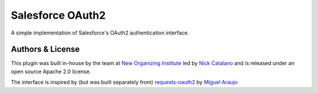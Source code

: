 *****************
Salesforce OAuth2
*****************

A simple implementation of Salesforce's OAuth2 authentication interface.

Authors & License
-----------------

This plugin was built in-house by the team at `New Organizing Institute`_ led by `Nick Catalano`_ and is released under an open source Apache 2.0 license.

The interface is inspired by (but was built separately from) `requests-oauth2`_ by `Miguel Araujo`_

.. _New Organizing Institute: http://neworganizing.com/
.. _Nick Catalano: https://github.com/nickcatal
.. _requests-oauth2: https://github.com/maraujop/requests-oauth2
.. _Miguel Araujo: https://github.com/maraujop